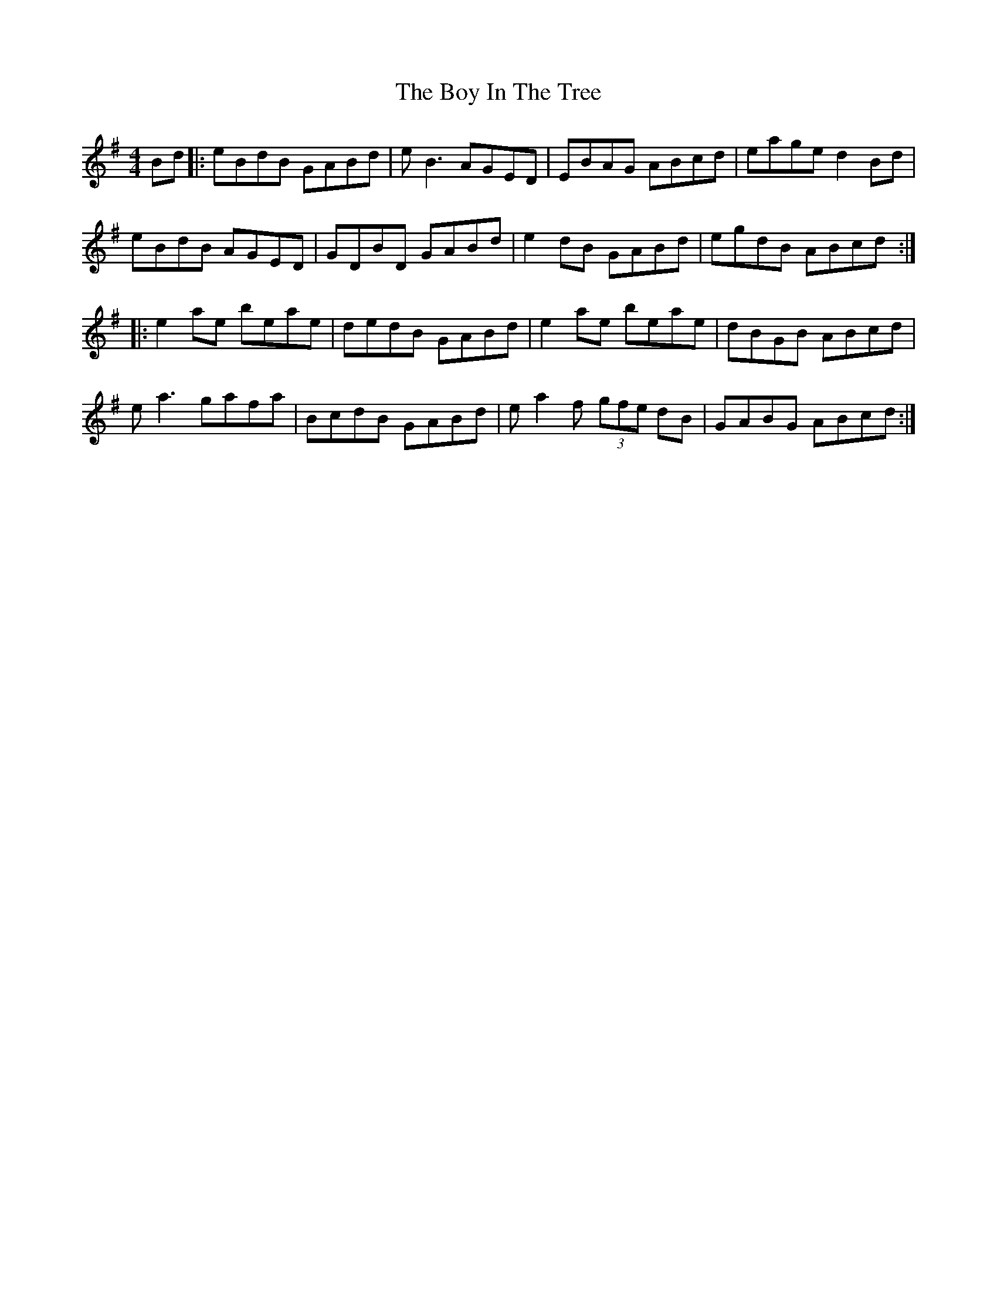 X: 4665
T: Boy In The Tree, The
R: reel
M: 4/4
K: Adorian
Bd|:eBdB GABd|e B3 AGED|EBAG ABcd|eage d2 Bd|
eBdB AGED|GDBD GABd|e2 dB GABd|egdB ABcd:|
|:e2ae beae|dedB GABd|e2ae beae|dBGB ABcd|
e a3 gafa|BcdB GABd|e a2 f (3gfe dB|GABG ABcd:|

